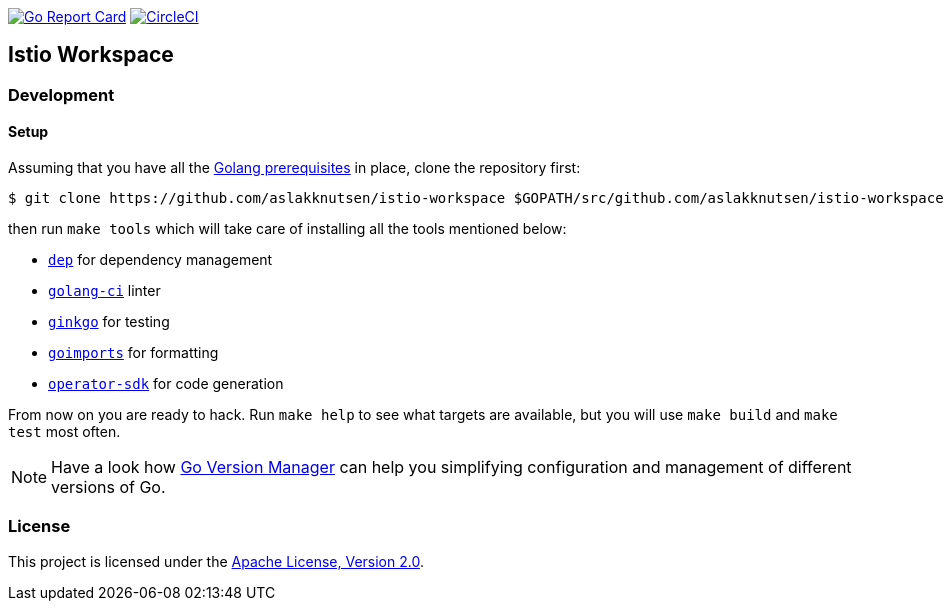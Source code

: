 image:https://goreportcard.com/badge/github.com/aslakknutsen/istio-workspace["Go Report Card", link="https://goreportcard.com/report/github.com/aslakknutsen/istio-workspace"]
image:https://circleci.com/gh/aslakknutsen/istio-workspace.svg?style=svg["CircleCI", link="https://circleci.com/gh/aslakknutsen/istio-workspace"]

== Istio Workspace

=== Development

==== Setup

Assuming that you have all the link:https://golang.org/doc/install[Golang prerequisites] in place, clone the repository first:

[source,bash]
----
$ git clone https://github.com/aslakknutsen/istio-workspace $GOPATH/src/github.com/aslakknutsen/istio-workspace
----

then run `make tools` which will take care of installing all the tools mentioned below:

* link:https://golang.github.io/dep/[`dep`] for dependency management
* link:https://github.com/golangci/golangci-lint[`golang-ci`] linter
* link:https://github.com/onsi/ginkgo[`ginkgo`] for testing
* link:https://godoc.org/golang.org/x/tools/cmd/goimports[`goimports`] for formatting
* link:https://github.com/operator-framework/operator-sdk[`operator-sdk`] for code generation

From now on you are ready to hack. Run `make help` to see what targets are available, but you will use
`make build` and `make test` most often.

NOTE: Have a look how link:https://github.com/moovweb/gvm[Go Version Manager] can help you simplifying configuration
and management of different versions of Go.

=== License

This project is licensed under the link:http://www.apache.org/licenses/[Apache License, Version 2.0].
